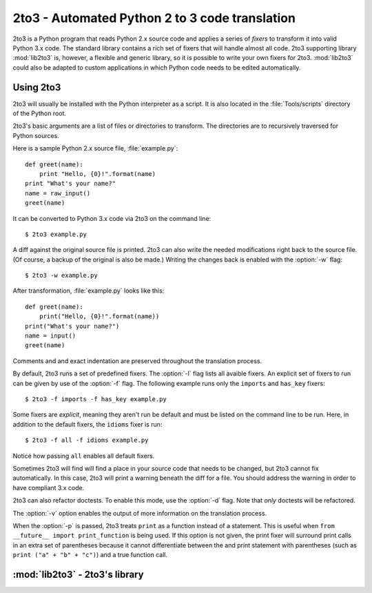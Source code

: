 .. _2to3-reference:

2to3 - Automated Python 2 to 3 code translation
===============================================

.. sectionauthor:: Benjamin Peterson

2to3 is a Python program that reads Python 2.x source code and applies a series
of *fixers* to transform it into valid Python 3.x code.  The standard library
contains a rich set of fixers that will handle almost all code.  2to3 supporting
library :mod:`lib2to3` is, however, a flexible and generic library, so it is
possible to write your own fixers for 2to3.  :mod:`lib2to3` could also be
adapted to custom applications in which Python code needs to be edited
automatically.


Using 2to3
----------

2to3 will usually be installed with the Python interpreter as a script.  It is
also located in the :file:`Tools/scripts` directory of the Python root.

2to3's basic arguments are a list of files or directories to transform.  The
directories are to recursively traversed for Python sources.

Here is a sample Python 2.x source file, :file:`example.py`::

   def greet(name):
       print "Hello, {0}!".format(name)
   print "What's your name?"
   name = raw_input()
   greet(name)

It can be converted to Python 3.x code via 2to3 on the command line::

   $ 2to3 example.py

A diff against the original source file is printed.  2to3 can also write the
needed modifications right back to the source file.  (Of course, a backup of the
original is also be made.)  Writing the changes back is enabled with the
:option:`-w` flag::

   $ 2to3 -w example.py

After transformation, :file:`example.py` looks like this::

   def greet(name):
       print("Hello, {0}!".format(name))
   print("What's your name?")
   name = input()
   greet(name)

Comments and and exact indentation are preserved throughout the translation
process.

By default, 2to3 runs a set of predefined fixers.  The :option:`-l` flag
lists all avaible fixers.  An explicit set of fixers to run can be given by use
of the :option:`-f` flag.  The following example runs only the ``imports`` and
``has_key`` fixers::

   $ 2to3 -f imports -f has_key example.py

Some fixers are *explicit*, meaning they aren't run be default and must be
listed on the command line to be run.  Here, in addition to the default fixers,
the ``idioms`` fixer is run::

   $ 2to3 -f all -f idioms example.py

Notice how passing ``all`` enables all default fixers.

Sometimes 2to3 will find will find a place in your source code that needs to be
changed, but 2to3 cannot fix automatically.  In this case, 2to3 will print a
warning beneath the diff for a file.  You should address the warning in order to
have compliant 3.x code.

2to3 can also refactor doctests.  To enable this mode, use the :option:`-d`
flag.  Note that *only* doctests will be refactored.

The :option:`-v` option enables the output of more information on the
translation process.

When the :option:`-p` is passed, 2to3 treats ``print`` as a function instead of
a statement.  This is useful when ``from __future__ import print_function`` is
being used.  If this option is not given, the print fixer will surround print
calls in an extra set of parentheses because it cannot differentiate between the
and print statement with parentheses (such as ``print ("a" + "b" + "c")``) and a
true function call.


:mod:`lib2to3` - 2to3's library
-------------------------------

.. module:: lib2to3
   :synopsis: the 2to3 library
.. moduleauthor:: Guido van Rossum
.. moduleauthor:: Collin Winter

.. XXX What is the public interface anyway?
